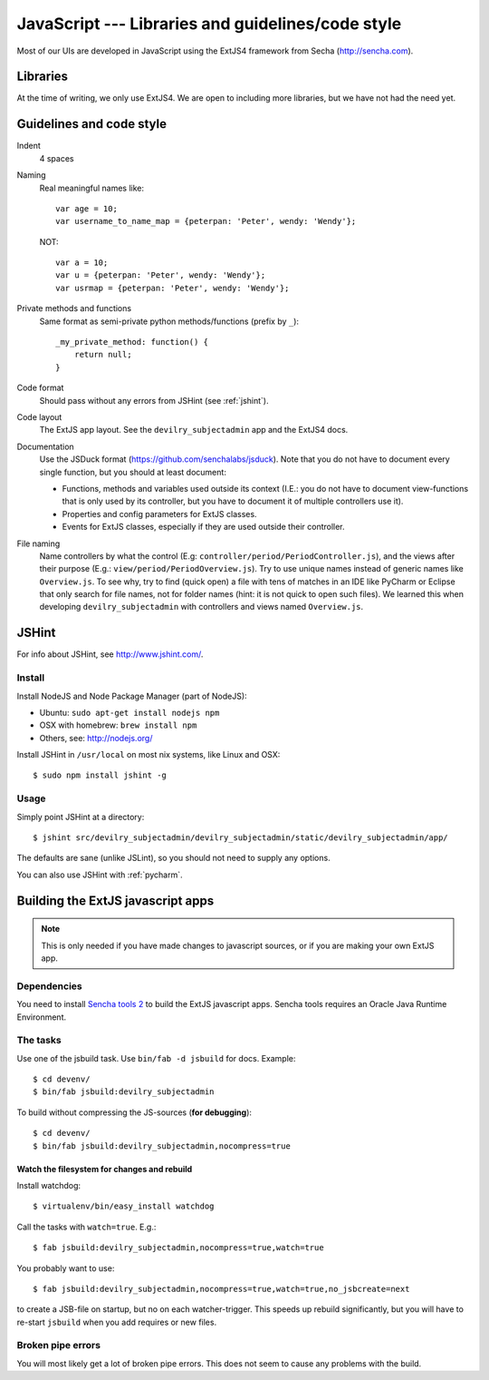.. _javascript:

==================================================
JavaScript --- Libraries and guidelines/code style
==================================================

Most of our UIs are developed in JavaScript using the ExtJS4 framework from Secha (http://sencha.com).

#################################################
Libraries
#################################################
At the time of writing, we only use ExtJS4. We are open to including more libraries, but we have not
had the need yet.


##################################################
Guidelines and code style
##################################################

Indent
    4 spaces
Naming
    Real meaningful names like::

        var age = 10;
        var username_to_name_map = {peterpan: 'Peter', wendy: 'Wendy'};

    NOT::

        var a = 10;
        var u = {peterpan: 'Peter', wendy: 'Wendy'};
        var usrmap = {peterpan: 'Peter', wendy: 'Wendy'};

Private methods and functions
    Same format as semi-private python methods/functions (prefix by ``_``)::

        _my_private_method: function() {
            return null;
        }

Code format
    Should pass without any errors from JSHint (see :ref:`jshint`).
Code layout
    The ExtJS app layout. See the ``devilry_subjectadmin`` app and the ExtJS4 docs.
Documentation
    Use the JSDuck format (https://github.com/senchalabs/jsduck). Note that you do not have to
    document every single function, but you should at least document:

    - Functions, methods and variables used outside its context (I.E.: you do not have to
      document view-functions that is only used by its controller, but you have to document it
      of multiple controllers use it).
    - Properties and config parameters for ExtJS classes.
    - Events for ExtJS classes, especially if they are used outside their controller.
File naming
    Name controllers by what the control (E.g: ``controller/period/PeriodController.js``), and the
    views after their purpose (E.g.: ``view/period/PeriodOverview.js``). Try to use unique names
    instead of generic names like ``Overview.js``. To see why, try to find (quick open) a file with
    tens of matches in an IDE like PyCharm or Eclipse that only search for file names, not for
    folder names (hint: it is not quick to open such files). We learned this when developing
    ``devilry_subjectadmin`` with controllers and views named ``Overview.js``.



.. _jshint:

####################################################
JSHint
####################################################

For info about JSHint, see http://www.jshint.com/.


Install
=======

Install NodeJS and Node Package Manager (part of NodeJS):

- Ubuntu: ``sudo apt-get install nodejs npm``
- OSX with homebrew: ``brew install npm``
- Others, see: http://nodejs.org/

Install JSHint in ``/usr/local`` on most nix systems, like Linux and OSX::

    $ sudo npm install jshint -g



Usage
=====
Simply point JSHint at a directory::

    $ jshint src/devilry_subjectadmin/devilry_subjectadmin/static/devilry_subjectadmin/app/

The defaults are sane (unlike JSLint), so you should not need to supply any options.

You can also use JSHint with :ref:`pycharm`.





############################################
Building the ExtJS javascript apps
############################################

.. note::
    This is only needed if you have made changes to javascript sources, or if you are making
    your own ExtJS app.


Dependencies
===================================

You need to install `Sencha tools
2 <http://www.sencha.com/products/sdk-tools/download/>`_ to build the
ExtJS javascript apps. Sencha tools requires an Oracle Java Runtime Environment.


The tasks
===================================

Use one of the jsbuild task. Use ``bin/fab -d jsbuild`` for docs. Example::

    $ cd devenv/
    $ bin/fab jsbuild:devilry_subjectadmin

To build without compressing the JS-sources (**for debugging**)::

    $ cd devenv/
    $ bin/fab jsbuild:devilry_subjectadmin,nocompress=true


Watch the filesystem for changes and rebuild
--------------------------------------------

Install watchdog::

    $ virtualenv/bin/easy_install watchdog


Call the tasks with ``watch=true``. E.g.::

    $ fab jsbuild:devilry_subjectadmin,nocompress=true,watch=true

You probably want to use::

    $ fab jsbuild:devilry_subjectadmin,nocompress=true,watch=true,no_jsbcreate=next

to create a JSB-file on startup, but no on each watcher-trigger. This
speeds up rebuild significantly, but you will have to re-start
``jsbuild`` when you add requires or new files.


Broken pipe errors
===================================

You will most likely get a lot of broken pipe errors. This does not seem
to cause any problems with the build.